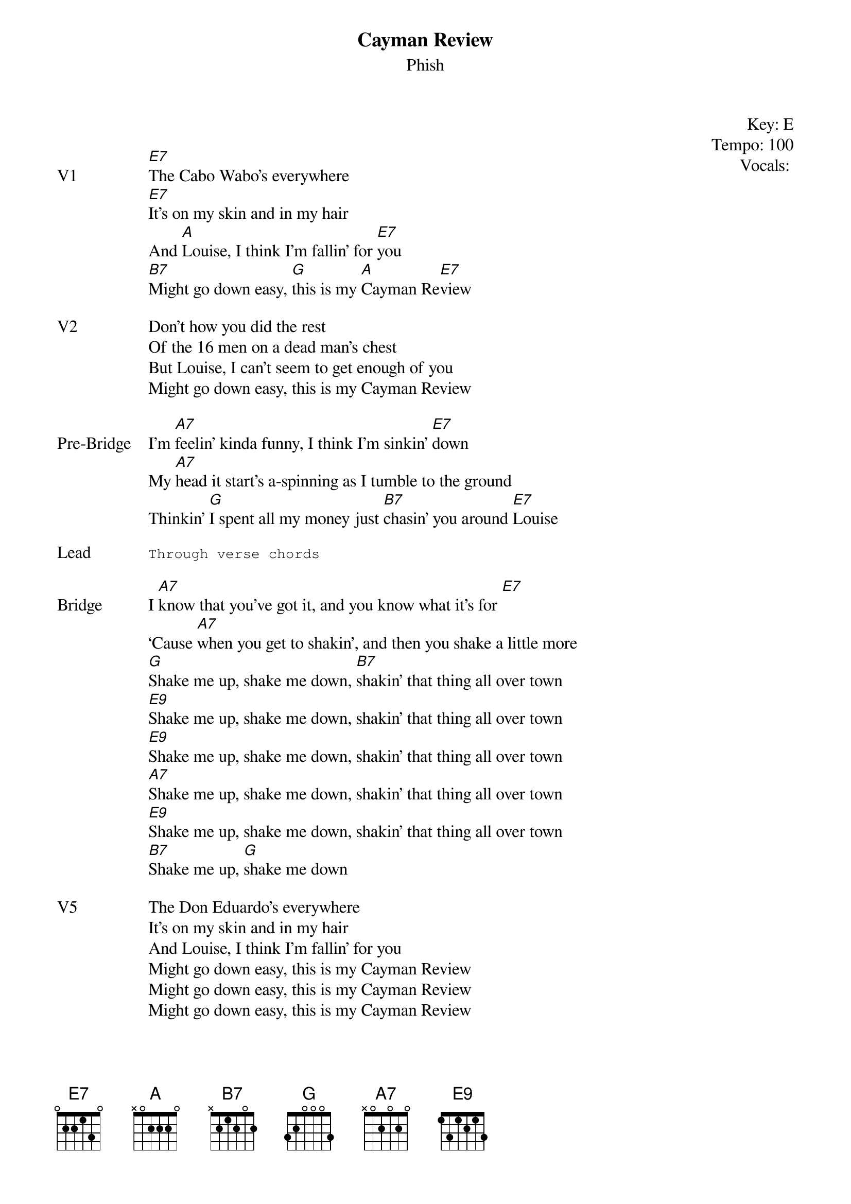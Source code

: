 {t:Cayman Review}
{st:Phish}
{key: E}
{tempo: 100}
{meta: vocals ??}
{meta: timing 10min}

{start_of_textblock label="" flush="right" anchor="line" x="100%"}
Key: %{key}
Tempo: %{tempo}
Vocals: %{vocals}
{end_of_textblock}


{sov: V1}
[E7]The Cabo Wabo’s everywhere
[E7]It’s on my skin and in my hair
And [A]Louise, I think I’m fallin’ for [E7]you
[B7]Might go down easy, [G]this is my [A]Cayman Re[E7]view
{eov}

{sov: V2}
Don’t how you did the rest
Of the 16 men on a dead man’s chest
But Louise, I can’t seem to get enough of you
Might go down easy, this is my Cayman Review
{eov}

{sov: Pre-Bridge}
I’m [A7]feelin’ kinda funny, I think I’m sinkin’ [E7]down
My [A7]head it start’s a-spinning as I tumble to the ground
Thinkin’ [G]I spent all my money just [B7]chasin’ you around [E7]Louise
{eov}

{sot: Lead}
Through verse chords
{eot}

{sov: Bridge}
I [A7]know that you’ve got it, and you know what it’s for [E7]
‘Cause [A7]when you get to shakin’, and then you shake a little more
[G]Shake me up, shake me down, [B7]shakin’ that thing all over town
[E9]Shake me up, shake me down, shakin’ that thing all over town
[E9]Shake me up, shake me down, shakin’ that thing all over town
[A7]Shake me up, shake me down, shakin’ that thing all over town
[E9]Shake me up, shake me down, shakin’ that thing all over town
[B7]Shake me up, [G]shake me down
{eov}

{sov: V5}
The Don Eduardo’s everywhere
It’s on my skin and in my hair
And Louise, I think I’m fallin’ for you
Might go down easy, this is my Cayman Review
Might go down easy, this is my Cayman Review
Might go down easy, this is my Cayman Review
{eov}

{sov: Notes}
10/18/12 (https://www.youtube.com/watch?v=MMAIAgzu13A)
{eov}
